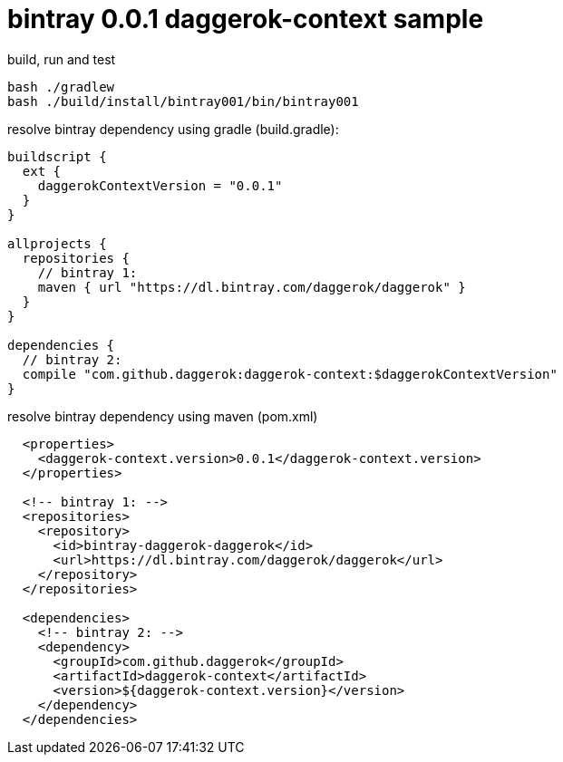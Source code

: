 = bintray 0.0.1 daggerok-context sample

//tag::content[]
.build, run and test
[source,groovy]
----
bash ./gradlew
bash ./build/install/bintray001/bin/bintray001
----

.resolve bintray dependency using gradle (build.gradle):
[source,groovy]
----
buildscript {
  ext {
    daggerokContextVersion = "0.0.1"
  }
}

allprojects {
  repositories {
    // bintray 1:
    maven { url "https://dl.bintray.com/daggerok/daggerok" }
  }
}

dependencies {
  // bintray 2:
  compile "com.github.daggerok:daggerok-context:$daggerokContextVersion"
}
----

.resolve bintray dependency using maven (pom.xml)
[source,xml]
----
  <properties>
    <daggerok-context.version>0.0.1</daggerok-context.version>
  </properties>

  <!-- bintray 1: -->
  <repositories>
    <repository>
      <id>bintray-daggerok-daggerok</id>
      <url>https://dl.bintray.com/daggerok/daggerok</url>
    </repository>
  </repositories>

  <dependencies>
    <!-- bintray 2: -->
    <dependency>
      <groupId>com.github.daggerok</groupId>
      <artifactId>daggerok-context</artifactId>
      <version>${daggerok-context.version}</version>
    </dependency>
  </dependencies>
----
//end::content[]

